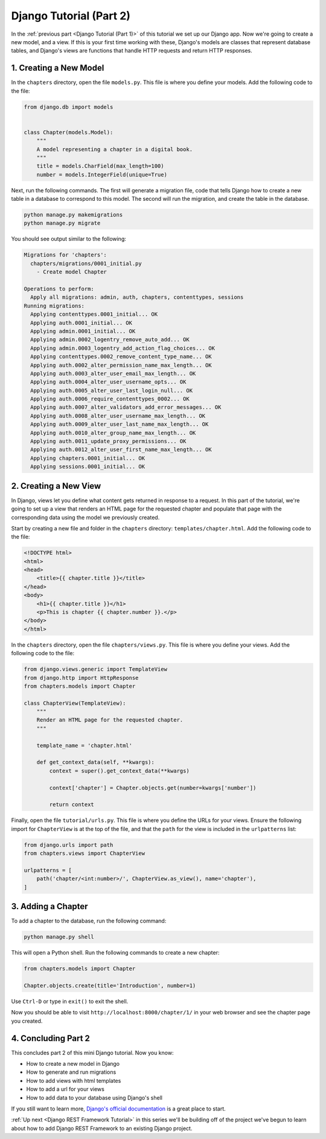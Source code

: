 ========================
Django Tutorial (Part 2)
========================

In the :ref:`previous part <Django Tutorial (Part 1)>` of this tutorial we set up our Django app. Now we're going to create a new model, and a view. If this is your first time working with these, Django's models are classes that represent database tables, and Django's views are functions that handle HTTP requests and return  HTTP responses.

1. Creating a New Model
=======================

In the ``chapters`` directory, open the file ``models.py``. This file is where you define your models. Add the following code to the file:

.. code-block:: python

    from django.db import models


    class Chapter(models.Model):
        """
        A model representing a chapter in a digital book.
        """
        title = models.CharField(max_length=100)
        number = models.IntegerField(unique=True)

Next, run the following commands. The first will generate a migration file, code that tells Django how to create a new table in a database to correspond to this model. The second will run the migration, and create the table in the database.

.. sourcecode:: sh

    python manage.py makemigrations
    python manage.py migrate

You should see output similar to the following:

.. code-block:: sh

    Migrations for 'chapters':
      chapters/migrations/0001_initial.py
        - Create model Chapter

    Operations to perform:
      Apply all migrations: admin, auth, chapters, contenttypes, sessions
    Running migrations:
      Applying contenttypes.0001_initial... OK
      Applying auth.0001_initial... OK
      Applying admin.0001_initial... OK
      Applying admin.0002_logentry_remove_auto_add... OK
      Applying admin.0003_logentry_add_action_flag_choices... OK
      Applying contenttypes.0002_remove_content_type_name... OK
      Applying auth.0002_alter_permission_name_max_length... OK
      Applying auth.0003_alter_user_email_max_length... OK
      Applying auth.0004_alter_user_username_opts... OK
      Applying auth.0005_alter_user_last_login_null... OK
      Applying auth.0006_require_contenttypes_0002... OK
      Applying auth.0007_alter_validators_add_error_messages... OK
      Applying auth.0008_alter_user_username_max_length... OK
      Applying auth.0009_alter_user_last_name_max_length... OK
      Applying auth.0010_alter_group_name_max_length... OK
      Applying auth.0011_update_proxy_permissions... OK
      Applying auth.0012_alter_user_first_name_max_length... OK
      Applying chapters.0001_initial... OK
      Applying sessions.0001_initial... OK


2. Creating a New View
======================

In Django, views let you define what content gets returned in response to a request. In this part of the tutorial, we're going to set up a view that renders an HTML page for the requested chapter and populate that page with the corresponding data using the model we previously created.

Start by creating a new file and folder in the ``chapters`` directory: ``templates/chapter.html``. Add the following code to the file:

.. code-block:: html

    <!DOCTYPE html>
    <html>
    <head>
        <title>{{ chapter.title }}</title>
    </head>
    <body>
        <h1>{{ chapter.title }}</h1>
        <p>This is chapter {{ chapter.number }}.</p>
    </body>
    </html>

In the ``chapters`` directory, open the file ``chapters/views.py``. This file is where you define your views. Add the following code to the file:

.. code-block:: python

    from django.views.generic import TemplateView
    from django.http import HttpResponse
    from chapters.models import Chapter

    class ChapterView(TemplateView):
        """
        Render an HTML page for the requested chapter.
        """

        template_name = 'chapter.html'

        def get_context_data(self, **kwargs):
            context = super().get_context_data(**kwargs)

            context['chapter'] = Chapter.objects.get(number=kwargs['number'])

            return context


Finally, open the file ``tutorial/urls.py``. This file is where you define the URLs for your views. Ensure the following import for ``ChapterView`` is at the top of the file, and that the ``path`` for the view is included in the ``urlpatterns`` list:

.. code-block:: python

    from django.urls import path
    from chapters.views import ChapterView

    urlpatterns = [
        path('chapter/<int:number>/', ChapterView.as_view(), name='chapter'),
    ]


3. Adding a Chapter
===================

To add a chapter to the database, run the following command:

.. sourcecode:: sh

    python manage.py shell


This will open a Python shell. Run the following commands to create a new chapter:

.. code-block:: python

    from chapters.models import Chapter

    Chapter.objects.create(title='Introduction', number=1)


Use ``Ctrl-D`` or type in ``exit()`` to exit the shell.

Now you should be able to visit ``http://localhost:8000/chapter/1/`` in your web browser and see the chapter page you created.

4. Concluding Part 2
====================

This concludes part 2 of this mini Django tutorial. Now you know:

- How to create a new model in Django
- How to generate and run migrations
- How to add views with html templates
- How to add a url for your views
- How to add data to your database using Django's shell

If you still want to learn more, `Django's official documentation <https://docs.djangoproject.com/en/4.2/contents/>`_ is a great place to start. 

:ref:`Up next <Django REST Framework Tutorial>` in this series we'll be building off of the project we've begun to learn about how to add Django REST Framework to an existing Django project.
